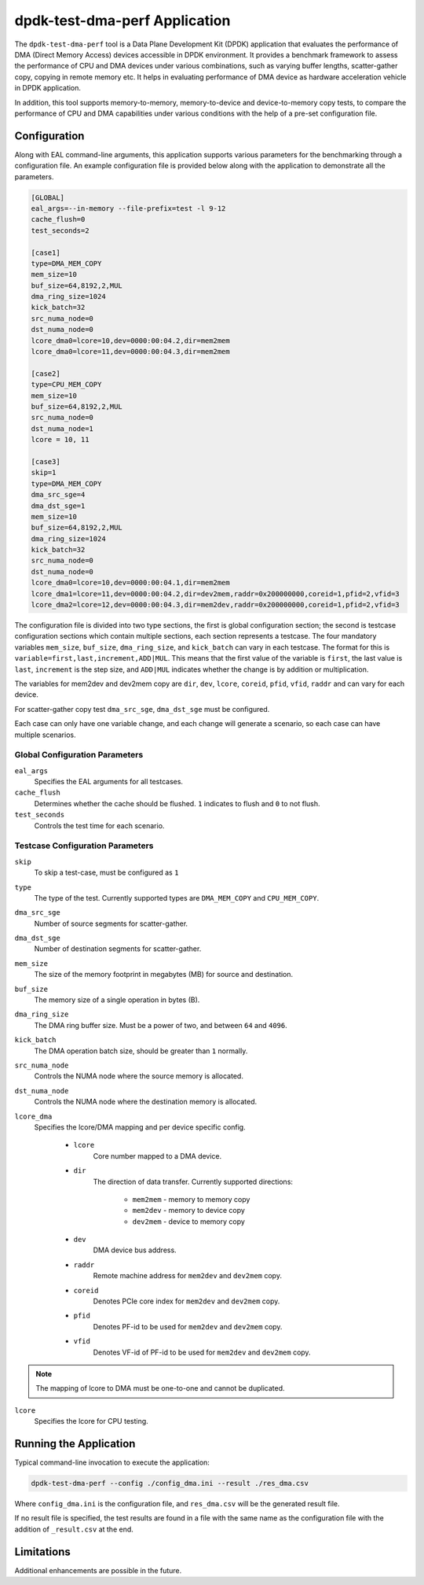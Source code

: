 ..  SPDX-License-Identifier: BSD-3-Clause
    Copyright(c) 2023 Intel Corporation.

dpdk-test-dma-perf Application
==============================

The ``dpdk-test-dma-perf`` tool is a Data Plane Development Kit (DPDK) application
that evaluates the performance of DMA (Direct Memory Access) devices accessible in DPDK environment.
It provides a benchmark framework to assess the performance
of CPU and DMA devices under various combinations,
such as varying buffer lengths, scatter-gather copy, copying in remote memory etc.
It helps in evaluating performance of DMA device as hardware acceleration vehicle
in DPDK application.

In addition, this tool supports memory-to-memory, memory-to-device and device-to-memory copy tests,
to compare the performance of CPU and DMA capabilities under various conditions
with the help of a pre-set configuration file.


Configuration
-------------

Along with EAL command-line arguments, this application supports
various parameters for the benchmarking through a configuration file.
An example configuration file is provided below
along with the application to demonstrate all the parameters.

.. code-block:: ini

   [GLOBAL]
   eal_args=--in-memory --file-prefix=test -l 9-12
   cache_flush=0
   test_seconds=2

   [case1]
   type=DMA_MEM_COPY
   mem_size=10
   buf_size=64,8192,2,MUL
   dma_ring_size=1024
   kick_batch=32
   src_numa_node=0
   dst_numa_node=0
   lcore_dma0=lcore=10,dev=0000:00:04.2,dir=mem2mem
   lcore_dma0=lcore=11,dev=0000:00:04.3,dir=mem2mem

   [case2]
   type=CPU_MEM_COPY
   mem_size=10
   buf_size=64,8192,2,MUL
   src_numa_node=0
   dst_numa_node=1
   lcore = 10, 11

   [case3]
   skip=1
   type=DMA_MEM_COPY
   dma_src_sge=4
   dma_dst_sge=1
   mem_size=10
   buf_size=64,8192,2,MUL
   dma_ring_size=1024
   kick_batch=32
   src_numa_node=0
   dst_numa_node=0
   lcore_dma0=lcore=10,dev=0000:00:04.1,dir=mem2mem
   lcore_dma1=lcore=11,dev=0000:00:04.2,dir=dev2mem,raddr=0x200000000,coreid=1,pfid=2,vfid=3
   lcore_dma2=lcore=12,dev=0000:00:04.3,dir=mem2dev,raddr=0x200000000,coreid=1,pfid=2,vfid=3

The configuration file is divided into two type sections, the first is global configuration
section; the second is testcase configuration sections which contain multiple sections, each
section represents a testcase.
The four mandatory variables ``mem_size``, ``buf_size``, ``dma_ring_size``, and ``kick_batch``
can vary in each testcase.
The format for this is ``variable=first,last,increment,ADD|MUL``.
This means that the first value of the variable is ``first``,
the last value is ``last``, ``increment`` is the step size,
and ``ADD|MUL`` indicates whether the change is by addition or multiplication.

The variables for mem2dev and dev2mem copy are
``dir``, ``dev``, ``lcore``, ``coreid``, ``pfid``, ``vfid``, ``raddr``
and can vary for each device.

For scatter-gather copy test ``dma_src_sge``, ``dma_dst_sge`` must be configured.

Each case can only have one variable change,
and each change will generate a scenario, so each case can have multiple scenarios.


Global Configuration Parameters
~~~~~~~~~~~~~~~~~~~~~~~~~~~~~~~

``eal_args``
  Specifies the EAL arguments for all testcases.

``cache_flush``
  Determines whether the cache should be flushed.
  ``1`` indicates to flush and ``0`` to not flush.

``test_seconds``
  Controls the test time for each scenario.


Testcase Configuration Parameters
~~~~~~~~~~~~~~~~~~~~~~~~~~~~~~~~~

``skip``
  To skip a test-case, must be configured as ``1``

``type``
  The type of the test.
  Currently supported types are ``DMA_MEM_COPY`` and ``CPU_MEM_COPY``.

``dma_src_sge``
  Number of source segments for scatter-gather.

``dma_dst_sge``
  Number of destination segments for scatter-gather.

``mem_size``
  The size of the memory footprint in megabytes (MB) for source and destination.

``buf_size``
  The memory size of a single operation in bytes (B).

``dma_ring_size``
  The DMA ring buffer size. Must be a power of two, and between ``64`` and ``4096``.

``kick_batch``
  The DMA operation batch size, should be greater than ``1`` normally.

``src_numa_node``
  Controls the NUMA node where the source memory is allocated.

``dst_numa_node``
  Controls the NUMA node where the destination memory is allocated.

``lcore_dma``
  Specifies the lcore/DMA mapping and per device specific config.

    * ``lcore``
        Core number mapped to a DMA device.

    * ``dir``
        The direction of data transfer.
        Currently supported directions:

          * ``mem2mem`` - memory to memory copy

          * ``mem2dev`` - memory to device copy

          * ``dev2mem`` - device to memory copy

    * ``dev``
        DMA device bus address.

    * ``raddr``
        Remote machine address for ``mem2dev`` and ``dev2mem`` copy.

    * ``coreid``
        Denotes PCIe core index for ``mem2dev`` and ``dev2mem`` copy.

    * ``pfid``
        Denotes PF-id to be used for ``mem2dev`` and ``dev2mem`` copy.

    * ``vfid``
        Denotes VF-id of PF-id to be used for ``mem2dev`` and ``dev2mem`` copy.

.. note::

   The mapping of lcore to DMA must be one-to-one and cannot be duplicated.

``lcore``
  Specifies the lcore for CPU testing.


Running the Application
-----------------------

Typical command-line invocation to execute the application:

.. code-block:: console

   dpdk-test-dma-perf --config ./config_dma.ini --result ./res_dma.csv

Where ``config_dma.ini`` is the configuration file,
and ``res_dma.csv`` will be the generated result file.

If no result file is specified, the test results are found in a file
with the same name as the configuration file with the addition of ``_result.csv`` at the end.


Limitations
-----------

Additional enhancements are possible in the future.
